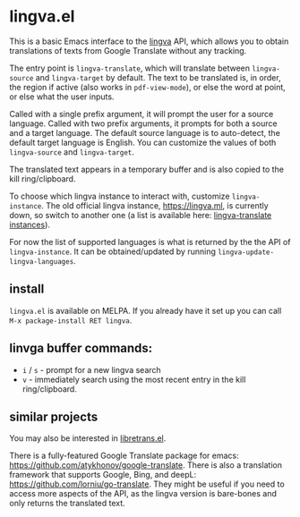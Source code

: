 * lingva.el

This is a basic Emacs interface to the [[https://github.com/TheDavidDelta/lingva-translate][lingva]] API, which allows you to obtain translations of texts from Google Translate without any tracking.

The entry point is =lingva-translate=, which will translate between =lingva-source= and =lingva-target= by default. The text to be translated is, in order, the region if active (also works in =pdf-view-mode=), or else the word at point, or else what the user inputs.

Called with a single prefix argument, it will prompt the user for a source language. Called with two prefix arguments, it prompts for both a source and a target language. The default source language is to auto-detect, the default target language is English. You can customize the values of both =lingva-source= and =lingva-target=.

The translated text appears in a temporary buffer and is also copied to the kill ring/clipboard.

To choose which lingva instance to interact with, customize =lingva-instance=. The old official lingva instance, [[https://lingva.ml][https://lingva.ml]], is currently down, so switch to another one (a list is available here: [[https://github.com/TheDavidDelta/lingva-translate#instances][lingva-translate instances]]).

For now the list of supported languages is what is returned by the the API of =lingva-instance=. It can be obtained/updated by running =lingva-update-lingva-languages=.

** install

=lingva.el= is available on MELPA. If you already have it set up you can call =M-x package-install RET lingva=.

** linvga buffer commands:

- =i= / =s= - prompt for a new lingva search
- =v= - immediately search using the most recent entry in the kill ring/clipboard.

** similar projects

You may also be interested in [[https://codeberg.org/martianh/libretrans.el][libretrans.el]].

There is a fully-featured Google Translate package for emacs: https://github.com/atykhonov/google-translate. There is also a translation framework that supports Google, Bing, and deepL: https://github.com/lorniu/go-translate. They might be useful if you need to access more aspects of the API, as the lingva version is bare-bones and only returns the translated text. 
